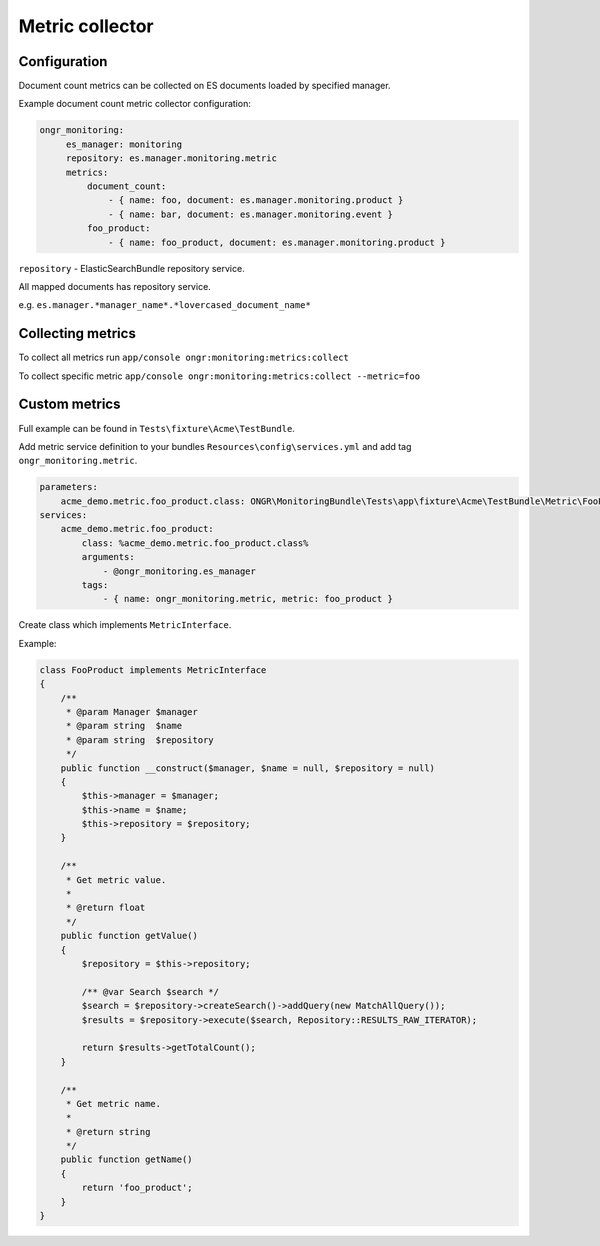 Metric collector
----------------

Configuration
=============

Document count metrics can be collected on ES documents loaded by specified manager.

Example document count metric collector configuration:

.. code-block:: yaml

   ongr_monitoring:
        es_manager: monitoring
        repository: es.manager.monitoring.metric
        metrics:
            document_count:
                - { name: foo, document: es.manager.monitoring.product }
                - { name: bar, document: es.manager.monitoring.event }
            foo_product:
                - { name: foo_product, document: es.manager.monitoring.product }

``repository`` - ElasticSearchBundle repository service.

All mapped documents has repository service.

e.g. ``es.manager.*manager_name*.*lovercased_document_name*``

Collecting metrics
==================

To collect all metrics run ``app/console ongr:monitoring:metrics:collect``

To collect specific metric ``app/console ongr:monitoring:metrics:collect --metric=foo``

Custom metrics
==============

Full example can be found in ``Tests\fixture\Acme\TestBundle``.

Add metric service definition to your bundles ``Resources\config\services.yml`` and add tag ``ongr_monitoring.metric``.

.. code-block:: yaml

    parameters:
        acme_demo.metric.foo_product.class: ONGR\MonitoringBundle\Tests\app\fixture\Acme\TestBundle\Metric\FooProduct
    services:
        acme_demo.metric.foo_product:
            class: %acme_demo.metric.foo_product.class%
            arguments:
                - @ongr_monitoring.es_manager
            tags:
                - { name: ongr_monitoring.metric, metric: foo_product }


Create class which implements ``MetricInterface``.

Example:

.. code-block:: php

    class FooProduct implements MetricInterface
    {
        /**
         * @param Manager $manager
         * @param string  $name
         * @param string  $repository
         */
        public function __construct($manager, $name = null, $repository = null)
        {
            $this->manager = $manager;
            $this->name = $name;
            $this->repository = $repository;
        }

        /**
         * Get metric value.
         *
         * @return float
         */
        public function getValue()
        {
            $repository = $this->repository;

            /** @var Search $search */
            $search = $repository->createSearch()->addQuery(new MatchAllQuery());
            $results = $repository->execute($search, Repository::RESULTS_RAW_ITERATOR);

            return $results->getTotalCount();
        }

        /**
         * Get metric name.
         *
         * @return string
         */
        public function getName()
        {
            return 'foo_product';
        }
    }



